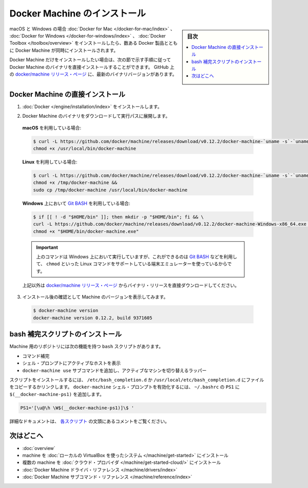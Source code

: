 .. -*- coding: utf-8 -*-
.. URL: https://docs.docker.com/machine/install-machine/
.. SOURCE: https://github.com/docker/machine/blob/master/docs/install-machine.md
   doc version: 1.11
      https://github.com/docker/machine/commits/master/docs/install-machine.md
.. check date: 2016/04/28
.. Commits on Apr 22, 2016 a3af149774645d61187ab0989d1e5f103bf667ad
.. -------------------------------------------------------------------

.. Install Docker Machine

=======================================
Docker Machine のインストール
=======================================

.. sidebar:: 目次

   .. contents:: 
       :depth: 3
       :local:

.. On macOS and Windows, Machine is installed along with other Docker products when
   you install the [Docker for Mac](/docker-for-mac/index.md), [Docker for
   Windows](/docker-for-windows/index.md), or [Docker
   Toolbox](/toolbox/overview.md).

macOS と Windows の場合 :doc:`Docker for Mac </docker-for-mac/index>` 、 :doc:`Docker for Windows </docker-for-windows/index>` 、 :doc:`Docker Toolbox </toolbox/overview>` をインストールしたら、数ある Docker 製品とともに Docker Machine が同時にインストールされます。

.. If you want only Docker Machine, you can install the Machine binaries directly
   by following the instructions in the next section. You can find the latest
   versions of the binaries on the [docker/machine release
   page](https://github.com/docker/machine/releases/){: target="_blank" class="_" }
   on GitHub.

Docker Machine だけをインストールしたい場合は、次の節で示す手順に従って Docker Machine のバイナリを直接インストールすることができます。
GitHub 上の `docker/machine リリース・ページ <https://github.com/docker/machine/releases/>`_ に、最新のバイナリバージョンがあります。

.. ## Installing Machine directly

.. _installing-machine-directly:

Docker Machine の直接インストール
=================================

.. 1.  Install [Docker](/engine/installation/index.md){: target="_blank" class="_" }.

1.  :doc:`Docker </engine/installation/index>` をインストールします。

.. 2.  Download the Docker Machine binary and extract it to your PATH.

2.  Docker Machine のバイナリをダウンロードして実行パスに展開します。

   .. If you are running on **macOS**:

   **macOS** を利用している場合:

   ..  ```console
       $ curl -L https://github.com/docker/machine/releases/download/v{{machineversion}}/docker-machine-`uname -s`-`uname -m` >/usr/local/bin/docker-machine && \
     chmod +x /usr/local/bin/docker-machine
       ```

   .. code-block:: bash

      $ curl -L https://github.com/docker/machine/releases/download/v0.12.2/docker-machine-`uname -s`-`uname -m` >/usr/local/bin/docker-machine && \
      chmod +x /usr/local/bin/docker-machine

   .. If you are running on **Linux**:

   **Linux** を利用している場合:

   ..  ```console
       $ curl -L https://github.com/docker/machine/releases/download/v{{machineversion}}/docker-machine-`uname -s`-`uname -m` >/tmp/docker-machine &&
       chmod +x /tmp/docker-machine &&
       sudo cp /tmp/docker-machine /usr/local/bin/docker-machine
       ```

   .. code-block:: bash

      $ curl -L https://github.com/docker/machine/releases/download/v0.12.2/docker-machine-`uname -s`-`uname -m` >/tmp/docker-machine &&
      chmod +x /tmp/docker-machine &&
      sudo cp /tmp/docker-machine /usr/local/bin/docker-machine

   .. If you are running with **Windows** with [Git BASH](https://git-for-windows.github.io/){: target="_blank" class="_"}:

   **Windows** 上において `Git BASH <https://git-for-windows.github.io/>`_ を利用している場合:

   .. code-block:: bash

      $ if [[ ! -d "$HOME/bin" ]]; then mkdir -p "$HOME/bin"; fi && \
      curl -L https://github.com/docker/machine/releases/download/v0.12.2/docker-machine-Windows-x86_64.exe > "$HOME/bin/docker-machine.exe" && \
      chmod +x "$HOME/bin/docker-machine.exe"

   ..  > The above command will work on Windows only if you use a
       terminal emulater such as [Git BASH](https://git-for-windows.github.io/){: target="_blank" class="_"}, which supports Linux commands like `chmod`.
       {: .important}

   .. important::

      上のコマンドは Windows 上において実行していますが、これができるのは `Git BASH <https://git-for-windows.github.io/>`_ などを利用して、 ``chmod`` といった Linux コマンドをサポートしている端末エミュレーターを使っているからです。

   ..  Otherwise, download one of the releases from the [docker/machine release
       page](https://github.com/docker/machine/releases/){: target="_blank" class="_" } directly.

   上記以外は `docker/machine リリース・ページ <https://github.com/docker/machine/releases/>`_ からバイナリ・リリースを直接ダウンロードしてください。

.. 3.  Check the installation by displaying the Machine version:

3.  インストール後の確認として Machine のバージョンを表示してみます。

   ..      $ docker-machine version
           docker-machine version {{machineversion}}, build 9371605

   .. code-block:: bash

      $ docker-machine version
      docker-machine version 0.12.2, build 9371605

.. Installing bash completion scripts

bash 補完スクリプトのインストール
========================================

.. The Machine repository supplies several bash scripts that add features such as:

Machine 用のリポジトリには次の機能を持つ ``bash`` スクリプトがあります。

..    command completion
    a function that displays the active machine in your shell prompt
    a function wrapper that adds a docker-machine use subcommand to switch the active machine

* コマンド補完
* シェル・プロンプトにアクティブなホストを表示
* ``docker-machine use`` サブコマンドを追加し、アクティブなマシンを切り替えるラッパー

.. To install the scripts, copy or link them into your /etc/bash_completion.d or /usr/local/etc/bash_completion.d file. To enable the docker-machine shell prompt, add $(__docker-machine-ps1) to your PS1 setting in ~/.bashrc.

スクリプトをインストールするには、 ``/etc/bash_completion.d`` か ``/usr/local/etc/bash_completion.d`` にファイルをコピーするかリンクします。 ``docker-machine`` シェル・プロンプトを有効化するには、 ``~/.bashrc``  の ``PS1`` に ``$(__docker-machine-ps1)`` を追加します。

.. code-block:: bash

   PS1='[\u@\h \W$(__docker-machine-ps1)]\$ '

.. You can find additional documentation in the comments at the top of each script.

詳細なドキュメントは、 `各スクリプト <https://github.com/docker/machine/tree/master/contrib/completion/bash>`_ の文頭にあるコメントをご覧ください。

.. Where to go next

次はどこへ
==========

..    Docker Machine overview
    Docker Machine driver reference
    Docker Machine subcommand reference

* :doc:`overview`
* machine を :doc:`ローカルの VirtualBox を使ったシステム </machine/get-started>` にインストール
* 複数の machine を :doc:`クラウド・プロバイダ </machine/get-started-cloud/>` にインストール
* :doc:`Docker Machine ドライバ・リファレンス </machine/drivers/index>`
* :doc:`Docker Machine サブコマンド・リファレンス </machine/reference/index>`

.. seealso:: 

   Install Docker Machine
      https://docs.docker.com/machine/install-machine/
